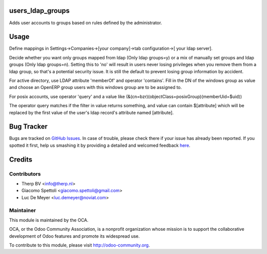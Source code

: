 .. image:: https://img.shields.io/badge/licence-AGPL--3-blue.svg
    :alt: License: AGPL-3

users_ldap_groups
=================

Adds user accounts to groups based on rules defined by the administrator.


Usage
=====

Define mappings in Settings->Companies->[your company]->tab configuration->[
your ldap server].

Decide whether you want only groups mapped from ldap (Only ldap groups=y) or a
mix of manually set groups and ldap groups (Only ldap groups=n). Setting this
to 'no' will result in users never losing privileges when you remove them from
a ldap group, so that's a potential security issue. It is still the default to
prevent losing group information by accident.

For active directory, use LDAP attribute 'memberOf' and operator 'contains'.
Fill in the DN of the windows group as value and choose an OpenERP group users
with this windows group are to be assigned to.

For posix accounts, use operator 'query' and a value like
(&(cn=bzr)(objectClass=posixGroup)(memberUid=$uid))

The operator query matches if the filter in value returns something, and value
can contain $[attribute] which will be replaced by the first value of the
user's ldap record's attribute named [attribute].

Bug Tracker
===========

Bugs are tracked on `GitHub Issues <https://github.com/OCA/server-tools/issues>`_.
In case of trouble, please check there if your issue has already been reported.
If you spotted it first, help us smashing it by providing a detailed and welcomed feedback
`here <https://github.com/OCA/server-tools/issues/new?body=module:%20{module_name}%0Aversion:%20{version}%0A%0A**Steps%20to%20reproduce**%0A-%20...%0A%0A**Current%20behavior**%0A%0A**Expected%20behavior**>`_.


Credits
=======

Contributors
------------

* Therp BV <info@therp.nl>
* Giacomo Spettoli <giacomo.spettoli@gmail.com>
* Luc De Meyer <luc.demeyer@noviat.com>

Maintainer
----------

.. image:: https://odoo-community.org/logo.png
   :alt: Odoo Community Association
   :target: https://odoo-community.org

This module is maintained by the OCA.

OCA, or the Odoo Community Association, is a nonprofit organization whose
mission is to support the collaborative development of Odoo features and
promote its widespread use.

To contribute to this module, please visit http://odoo-community.org.


